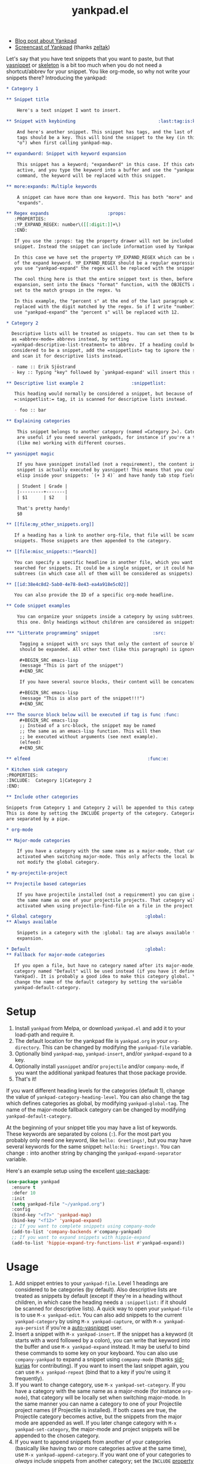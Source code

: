 #+TITLE:yankpad.el [[https://melpa.org/#/yankpad][file:https://melpa.org/packages/yankpad-badge.svg]]

- [[https://kungsgeten.github.io/yankpad.html][Blog post about Yankpad]]
- [[https://youtu.be/xkkyE7d0Bpc][Screencast of Yankpad]] (thanks [[https://github.com/zeltak][zeltak]])

Let's say that you have text snippets that you want to paste, but that [[https://joaotavora.github.io/yasnippet/][yasnippet]]
or [[https://www.emacswiki.org/emacs/SkeletonMode][skeleton]] is a bit too much when you do not need a shortcut/abbrev for your
snippet. You like org-mode, so why not write your snippets there? Introducing
the yankpad:

#+BEGIN_SRC org
  ,* Category 1

  ,** Snippet title

      Here's a text snippet I want to insert.

  ,** Snippet with keybinding                               :last:tag:is:key:o:

      And here's another snippet. This snippet has tags, and the last of these
      tags should be a key. This will bind the snippet to the key (in this case
      "o") when first calling yankpad-map.

  ,** expandword: Snippet with keyword expansion

      This snippet has a keyword; "expandword" in this case. If this category is
      active, and you type the keyword into a buffer and use the "yankpad-expand"
      command, the keyword will be replaced with this snippet.

  ,** more:expands: Multiple keywords

      A snippet can have more than one keyword. This has both "more" and
      "expands".

  ,** Regex expands                      :props:
     :PROPERTIES:
     :YP_EXPAND_REGEX: number\([[:digit:]]+\)
     :END:

     If you use the :props: tag the property drawer will not be included in the
     snippet. Instead the snippet can include information used by Yankpad.

     In this case we have set the property YP_EXPAND_REGEX which can be used instead
     of the expand keyword. YP_EXPAND_REGEX should be a regular expression, and when
     you use "yankpad-expand" the regex will be replaced with the snippet.

     The cool thing here is that the entire snippet text is then, before
     expansion, sent into the Emacs "format" function, with the OBJECTS argument
     set to the match groups in the regex. %s

     In this example, the "percent s" at the end of the last paragraph will be
     replaced with the digit matched by the regex. So if I write "number12" and
     use "yankpad-expand" the "percent s" will be replaced with 12.

  ,* Category 2

    Descriptive lists will be treated as snippets. You can set them to be treated
    as =abbrev-mode= abbrevs instead, by setting
    =yankpad-descriptive-list-treatment= to abbrev. If a heading could be
    considered to be a snippet, add the =snippetlist= tag to ignore the snippet
    and scan it for descriptive lists instead.

    - name :: Erik Sjöstrand
    - key :: Typing "key" followed by `yankpad-expand' will insert this snippet.

  ,** Descriptive list example 2                  :snippetlist:

     This heading would normally be considered a snippet, but because of the
     =:snippetlist:= tag, it is scanned for descriptive lists instead.

     - foo :: bar

  ,** Explaining categories

      This snippet belongs to another category (named =Category 2=). Categories
      are useful if you need several yankpads, for instance if you're a teacher
      (like me) working with different courses.

  ,** yasnippet magic

      If you have yasnippet installed (not a requirement), the content in each
      snippet is actually executed by yasnippet! This means that you could run
      elisp inside your snippets: `(+ 3 4)` and have handy tab stop fields.

      | Student | Grade |
      |---------+-------|
      | $1      | $2    |

      That's pretty handy!
      $0

  ,** [[file:my_other_snippets.org]]

     If a heading has a link to another org-file, that file will be scanned for
     snippets. Those snippets are then appended to the category.

  ,** [[file:misc_snippets::*Search]]

     You can specify a specific headline in another file, which you want to be
     searched for snippets. It could be a single snippet, or it could have
     subtrees (in which case all of them will be considered as snippets).

  ,** [[id:38e4c8d2-5ab0-4e78-8e43-ea4a918e5c02]]

     You can also provide the ID of a specific org-mode headline.

  ,** Code snippet examples

      You can organize your snippets inside a category by using subtrees, like
      this one. Only headings without children are considered as snippets.

  ,*** "Litterate programming" snippet                    :src:

       Tagging a snippet with src says that only the content of source blocks
       should be expanded. All other text (like this paragraph) is ignored.

       ,#+BEGIN_SRC emacs-lisp
       (message "This is part of the snippet")
       ,#+END_SRC

       If you have several source blocks, their content will be concatenated.

       ,#+BEGIN_SRC emacs-lisp
       (message "This is also part of the snippet!!!")
       ,#+END_SRC

  ,*** The source block below will be executed if tag is func :func:
       ,#+BEGIN_SRC emacs-lisp
       ;; Instead of a src-block, the snippet may be named
       ;; the same as an emacs-lisp function. This will then
       ;; be executed without arguments (see next example).
       (elfeed)
       ,#+END_SRC

  ,** elfeed                                            :func:e:

  ,* Kitchen sink category
  :PROPERTIES:
  :INCLUDE:  Category 1|Category 2
  :END:

  ,** Include other categories

  Snippets from Category 1 and Category 2 will be appended to this category.
  This is done by setting the INCLUDE property of the category. Categories
  are separated by a pipe.

  ,* org-mode

  ,** Major-mode categories

      If you have a category with the same name as a major-mode, that category will be
      activated when switching major-mode. This only affects the local buffer and does
      not modify the global category.

  ,* my-projectile-project

  ,** Projectile based categories

      If you have projectile installed (not a requirement) you can give a category
      the same name as one of your projectile projects. That category will be
      activated when using projectile-find-file on a file in the project.

  ,* Global category                                   :global:
  ,** Always available

      Snippets in a category with the :global: tag are always available for
      expansion.

  ,* Default                                           :global:
  ,** Fallback for major-mode categories

     If you open a file, but have no category named after its major-mode, a
     category named "Default" will be used instead (if you have it defined in your
     Yankpad). It is probably a good idea to make this category global. You can
     change the name of the default category by setting the variable
     yankpad-default-category.
#+END_SRC

* Setup

1. Install =yankpad= from Melpa, or download =yankpad.el= and add it to your load-path and require it.
2. The default location for the yankpad file is =yankpad.org= in your =org-directory=. This can be changed by modifying the =yankpad-file= variable.
3. Optionally bind =yankpad-map=, =yankpad-insert=, and/or =yankpad-expand= to a key.
4. Optionally install =yasnippet= and/or =projectile= and/or =company-mode=, if you want the additional yankpad features that those package provide.
5. That's it!

If you want different heading levels for the categories (default 1), change the value of =yankpad-category-heading-level=. You can also change the tag which defines categories as global, by modifying =yankpad-global-tag=. The name of the major-mode fallback category can be changed by modifying =yankpad-default-category=.

At the beginning of your snippet title you may have a list of keywords. These keywords are separated by colons (=:=). For the most part you probably only need one keyword, like =hello: Greetings!=, but you may have several keywords for the same snippet: =hello:hi: Greetings!=. You can change =:= into another string by changing the =yankpad-expand-separator= variable.

Here's an example setup using the excellent [[https://github.com/jwiegley/use-package][use-package]]:

#+BEGIN_SRC emacs-lisp
  (use-package yankpad
    :ensure t
    :defer 10
    :init
    (setq yankpad-file "~/yankpad.org")
    :config
    (bind-key "<f7>" 'yankpad-map)
    (bind-key "<f12>" 'yankpad-expand)
    ;; If you want to complete snippets using company-mode
    (add-to-list 'company-backends #'company-yankpad)
    ;; If you want to expand snippets with hippie-expand
    (add-to-list 'hippie-expand-try-functions-list #'yankpad-expand))
#+END_SRC

* Usage

1. Add snippet entries to your =yankpad-file=. Level 1 headings are considered to be categories (by default). Also descriptive lists are treated as snippets by default (except if they're in a heading without children, in which case the heading needs a =:snippetlist:= if it should be scanned for descriptive lists). A quick way to open your =yankpad-file= is to use =M-x yankpad-edit=. You can also add snippets to the current =yankpad-category= by using =M-x yankpad-capture=, or with =M-x yankpad-aya-persist= if you're a [[https://github.com/abo-abo/auto-yasnippet][auto-yasnippet]] user.
2. Insert a snippet with =M-x yankpad-insert=. If the snippet has a keyword (it starts with a word followed by a colon), you can write that keyword into the buffer and use =M-x yankpad-expand= instead. It may be useful to bind these commands to some key on your keyboard. You can also use =company-yankpad= to expand a snippet using =company-mode= (thanks [[https://github.com/sid-kurias][sid-kurias]] for contributing). If you want to insert the last snippet again, you can use =M-x yankpad-repeat= (bind that to a key if you're using it frequently).
3. If you want to change category, use =M-x yankpad-set-category=. If you have a category with the same name as a major-mode (for instance =org-mode=), that category will be locally set when switching major-mode. In the same manner you can name a category to one of your Projectile project names (if Projectile is installed). If both cases are true, the Projectile category becomes active, but the snippets from the major mode are appended as well. If you later change category with =M-x yankpad-set-category=, the major-mode and project snippets will be appended to the chosen category.
4. If you want to append snippets from another of your categories (basically like having two or more categories active at the same time), use =M-x yankpad-append-category=. If you want one of your categories to /always/ include snippets from another category; set the =INCLUDE= [[https://orgmode.org/manual/Property-syntax.html#Property-syntax][property]] of the category heading (several categories can be included this way, by separating them with =|=, see example at the top of this readme).
5. To quickly open your =yankpad-file= for editing, run =M-x yankpad-edit=.
6. Yankpad caches your snippets, making it a bit snappier to insert snippets from the yankpad. If you've edited your =yankpad-file= you might want to use =M-x yankpad-reload= to clear the snippet cache and reload your snippets in the current category.

Since a =*= at the beginning of a line would specify a new heading, lines can not begin with =*=. However, you can write =\*= at the beginning of a line, which will be replaced by a =*= when expanding the snippet. If you use this in order to yank snippets into an =org-mode= buffer, the new headings will be automatically indented -- depending on the current level -- by default. This can be changed by setting the variable =yankpad-respect-current-org-level= to =nil=.

Sometimes it may be useful to set the category automatically for a specific file. In this case you can add =yankpad-category= as a [[https://www.gnu.org/software/emacs/manual/html_node/emacs/Specifying-File-Variables.html][file variable]], for instance by adding this line at the top of your file:

#+BEGIN_SRC
-*- yankpad-category: "Category name"; -*-
#+END_SRC

You can also set the =yankpad-category= to =nil= in this way, if you do not want any default category triggered for that file.

There's a macro called =yankpad-map-simulate= which can be used if you want a command which presses a specific key inside =yankpad-map=, for instance if you want a special keybinding for a specific snippet. The macro will create a command named =yankpad-map-press-<key>=. Here's an example of how you could create a command and bind it to a key:

#+BEGIN_SRC emacs-lisp
  (global-set-key (kbd "<f5>") (yankpad-map-simulate "j"))
#+END_SRC

Now pressing =f5= would trigger the snippet bound to =j= inside =yankpad-map=.

* Special tags

Snippets in your Yankpad can have tags, and some of these have special meanings:

- =src= :: If a snippet has a tag named =src=, all code in [[https://orgmode.org/guide/Working-With-Source-Code.html][source blocks]] inside the snippet will be concatenated -- becoming the new snippet. All other text inside the snippet is discarded, so it can be used as comments for the source blocks. This feature is inspired by [[https://github.com/tuhdo/org-recipes][org-recipes]].
- props :: The =props= tag removes the property drawer from the snippet, before expanding. The properties in the drawer can be used to collect data from the snippet. See "Special properties" below.
- =func= :: If a snippet has a tag named =func=, it won't insert text. Instead a function will be executed upon "inserting" the snippet. The name of the snippet can be an elisp function, which will be run without arguments. Instead, the function could hold a single =org-mode= src-block, which will be executed in a separate buffer (so the code in the src-block does not have access to the current buffer).
- =results= :: Works like =func=, but the output of the function will be inserted into the buffer.
- =indent_nil= :: By default the inserted text will be indented (uses =indent_region= or the settings of =yas-indent-line= if =yas-minor-mode= is active). By using =indent_nil=, no indentation will occur.
- =indent_auto= :: Sets =yas-indent-line= to =auto= for this snippet.
- =indent_fixed= :: Sets =yas-indent-line= to =fixed= for this snippet.
- =wrap= :: Sets =yas-wrap-around-region= to =t= for this snippet.
- =wrap_nil= :: Sets =yas-wrap-around-region= to =nil= for this snippet.
- =<key>= :: The last tag of a snippet (except if its one of the above) will add the tag as a keybinding when first calling =yankpad-map=. If the last tag is =o=, then using =M-x yankpad-map o= will insert that snippet. This is most useful if you bind =yankpad-map= to a key. You can also have multiple letters in the tag, which will be treated as key sequences: if the last tag is =yy= then =M-x yankpad-map y y= will trigger it.
- =snippetlist= :: With this tag, =yankpad= will not actually consider the heading to be a snippet. Instead it will scan the heading for descriptive lists and treat them according to =yankpad-descriptive-list-treatment=.
* Special properties

If a snippet has a property drawer, and the =:props:= tag, the drawer will be removed from the snippet text and the properties will be stored in the snippet. At the moment there's only one property that has an effect on Yankpad's behaviour, but more might be added in the future.

- =YP_EXPAND_REGEX= :: If this property is set, it will be used /instead/ of any expansion keywords in the snippet title. The property is a regular expression. When using =yankpad-expand= the snippet will be expanded if the symbol at point matches the regex. Before expansion the snippet content will be sent to Emacs' =format= function, where the =OBJECTS= argument is the matched groups from the regex. Example: If you have =source_\(.+\)= as the regex property, and expand =source_python=, the first =%s= in your snippet text will be replaced with =python=.

You could add your own special properties using =yankpad-before-snippet-hook=. This hook is run before a snippet is inserted, and the hook functions should take the snippet as their only argument. A snippet is a list with four elements: =(snippet name, a list of tags, content, an alist of properties)=. If you use =setf= on the snippet, you can change it before expansion. Here's an example that would upcase a snippet if it includes the =UPCASE= property:

#+BEGIN_SRC emacs-lisp
(defun yp/upcase-snippet (snippet)
  ;; Check if we have a property named UPCASE
  ;; (nth 4 snippet) holds all the properties
  (when (assoc "UPCASE" (nth 4 snippet))
    ;; (nth 3 snippet) is the snippet content, let's upcase it!
    (setf (nth 3 snippet)
          (upcase (nth 3 snippet)))))

(add-hook 'yankpad-before-snippet-hook 'yp/upcase-snippet)
#+END_SRC

* Integration with =abbrev-mode=

If you set =yankpad-descriptive-list-treatment= to ='abbrev=, descriptive lists inside =yankpad= categories will be handled by =abbrev-mode= instead of being considered as snippets.

* Changelog

- 2.30 (September 2019) :: Added property functionality via the tag =props=. Added regex expansion with the =YP_EXPAND_REGEX= property. Added =yankpad-before-snippet-hook=.
- 2.20 (November 2018) :: Added the variable =yankpad-default-category=, which is =Default= by default. If you have a category with this name, it will be used for the current file if you don't have a major-mode specific category for that file. A snippet can now have several expand keywords, just separate them with colons.
- 2.15 (June 2018) :: Descriptive lists defining snippets can now be placed anywhere under a category, and not only at the =yankpad-category-level=. If placed in a heading without children, the heading needs the =:snippetlist:= tag (otherwise it will be considered to be a normal snippet).
- 2.10 (April 2018) :: Snippets can be spread between files, by using links in snippet headlines. Only headlines without subtrees are considered to be snippets, which means you can organize your snippets in different subtrees. =yankpad-snippet-heading-level= is removed, since it isn't needed anymore.
- 2.00 (March 2018) :: Snippets, with keywords, may now be defined in descriptive lists. These lists could instead be treated by =abbrev-mode=. A category can be tagged as =:global:= in order to include its snippets in all categories.
- 1.90 (March 2018) :: Added =yankpad-map-simulate=. =yankpad-map= has a helper text (thanks [[https://github.com/akirak][akirak]]). =wrap= tags has been added. =yankpad-aya-persist= for [[https://github.com/abo-abo/auto-yasnippet][auto-yasnippet]] added.
- 1.80 (February 2018) :: Snippets can be configured to concatenate the [[https://orgmode.org/guide/Working-With-Source-Code.html][source blocks]] in the snippet. This is done by adding the =src= tag to the snippet.
- 1.70 (February 2017) :: =yankpad-repeat= and =yankpad-capture-snippet= added.
- 1.60 (January 2017) :: =company-yankpad= (requires [[https://company-mode.github.io/][company-mode]]) was contributed by [[https://github.com/sid-kurias][sid-kurias]]. You can now use company to complete snippet names!
- 1.51 (January 2017) :: Added =yankpad-reload=.
- 1.50 (September 2016) :: It is now possible to have active snippets from several categories at once, by using =M-x yankpad-append-category= or by modifying the yankpad file. This is done automatically for major mode and projectile categories.
- 1.40 (August 2016) :: Added =results= tag. Works as =func= tag, but the output of the function is inserted into the buffer.
- 1.31 (August 2016) :: Snippets are indented as default. The indentation behaviour can be changed by using =indent_nil=, =indent_fixed=, or =indent_auto= as tags for the snippet(s).
- 1.30 (August 2016) :: Snippets can now have keywords. If typing the snippet keyword into the buffer, the snippet can be expanded by calling =yankpad-expand=. Just name the snippet =expandword: Snippet name= and you can type =expandword M-x yankpad-expand= to insert it.
- 1.20 (July 2016) :: Snippets can be used to execute functions, instead of inserting text. Add the tag =func= to your snippet. The snippet can contain an =org-mode= src-block, which will be executed, or the snippet may be named the same as an emacs-lisp function, which will be executed without arguments.
- 1.10 (May 2016) :: Snippets can have keybindings by tagging them. The last tag will be interpreted as a key and inserted into =yankpad-map=.
